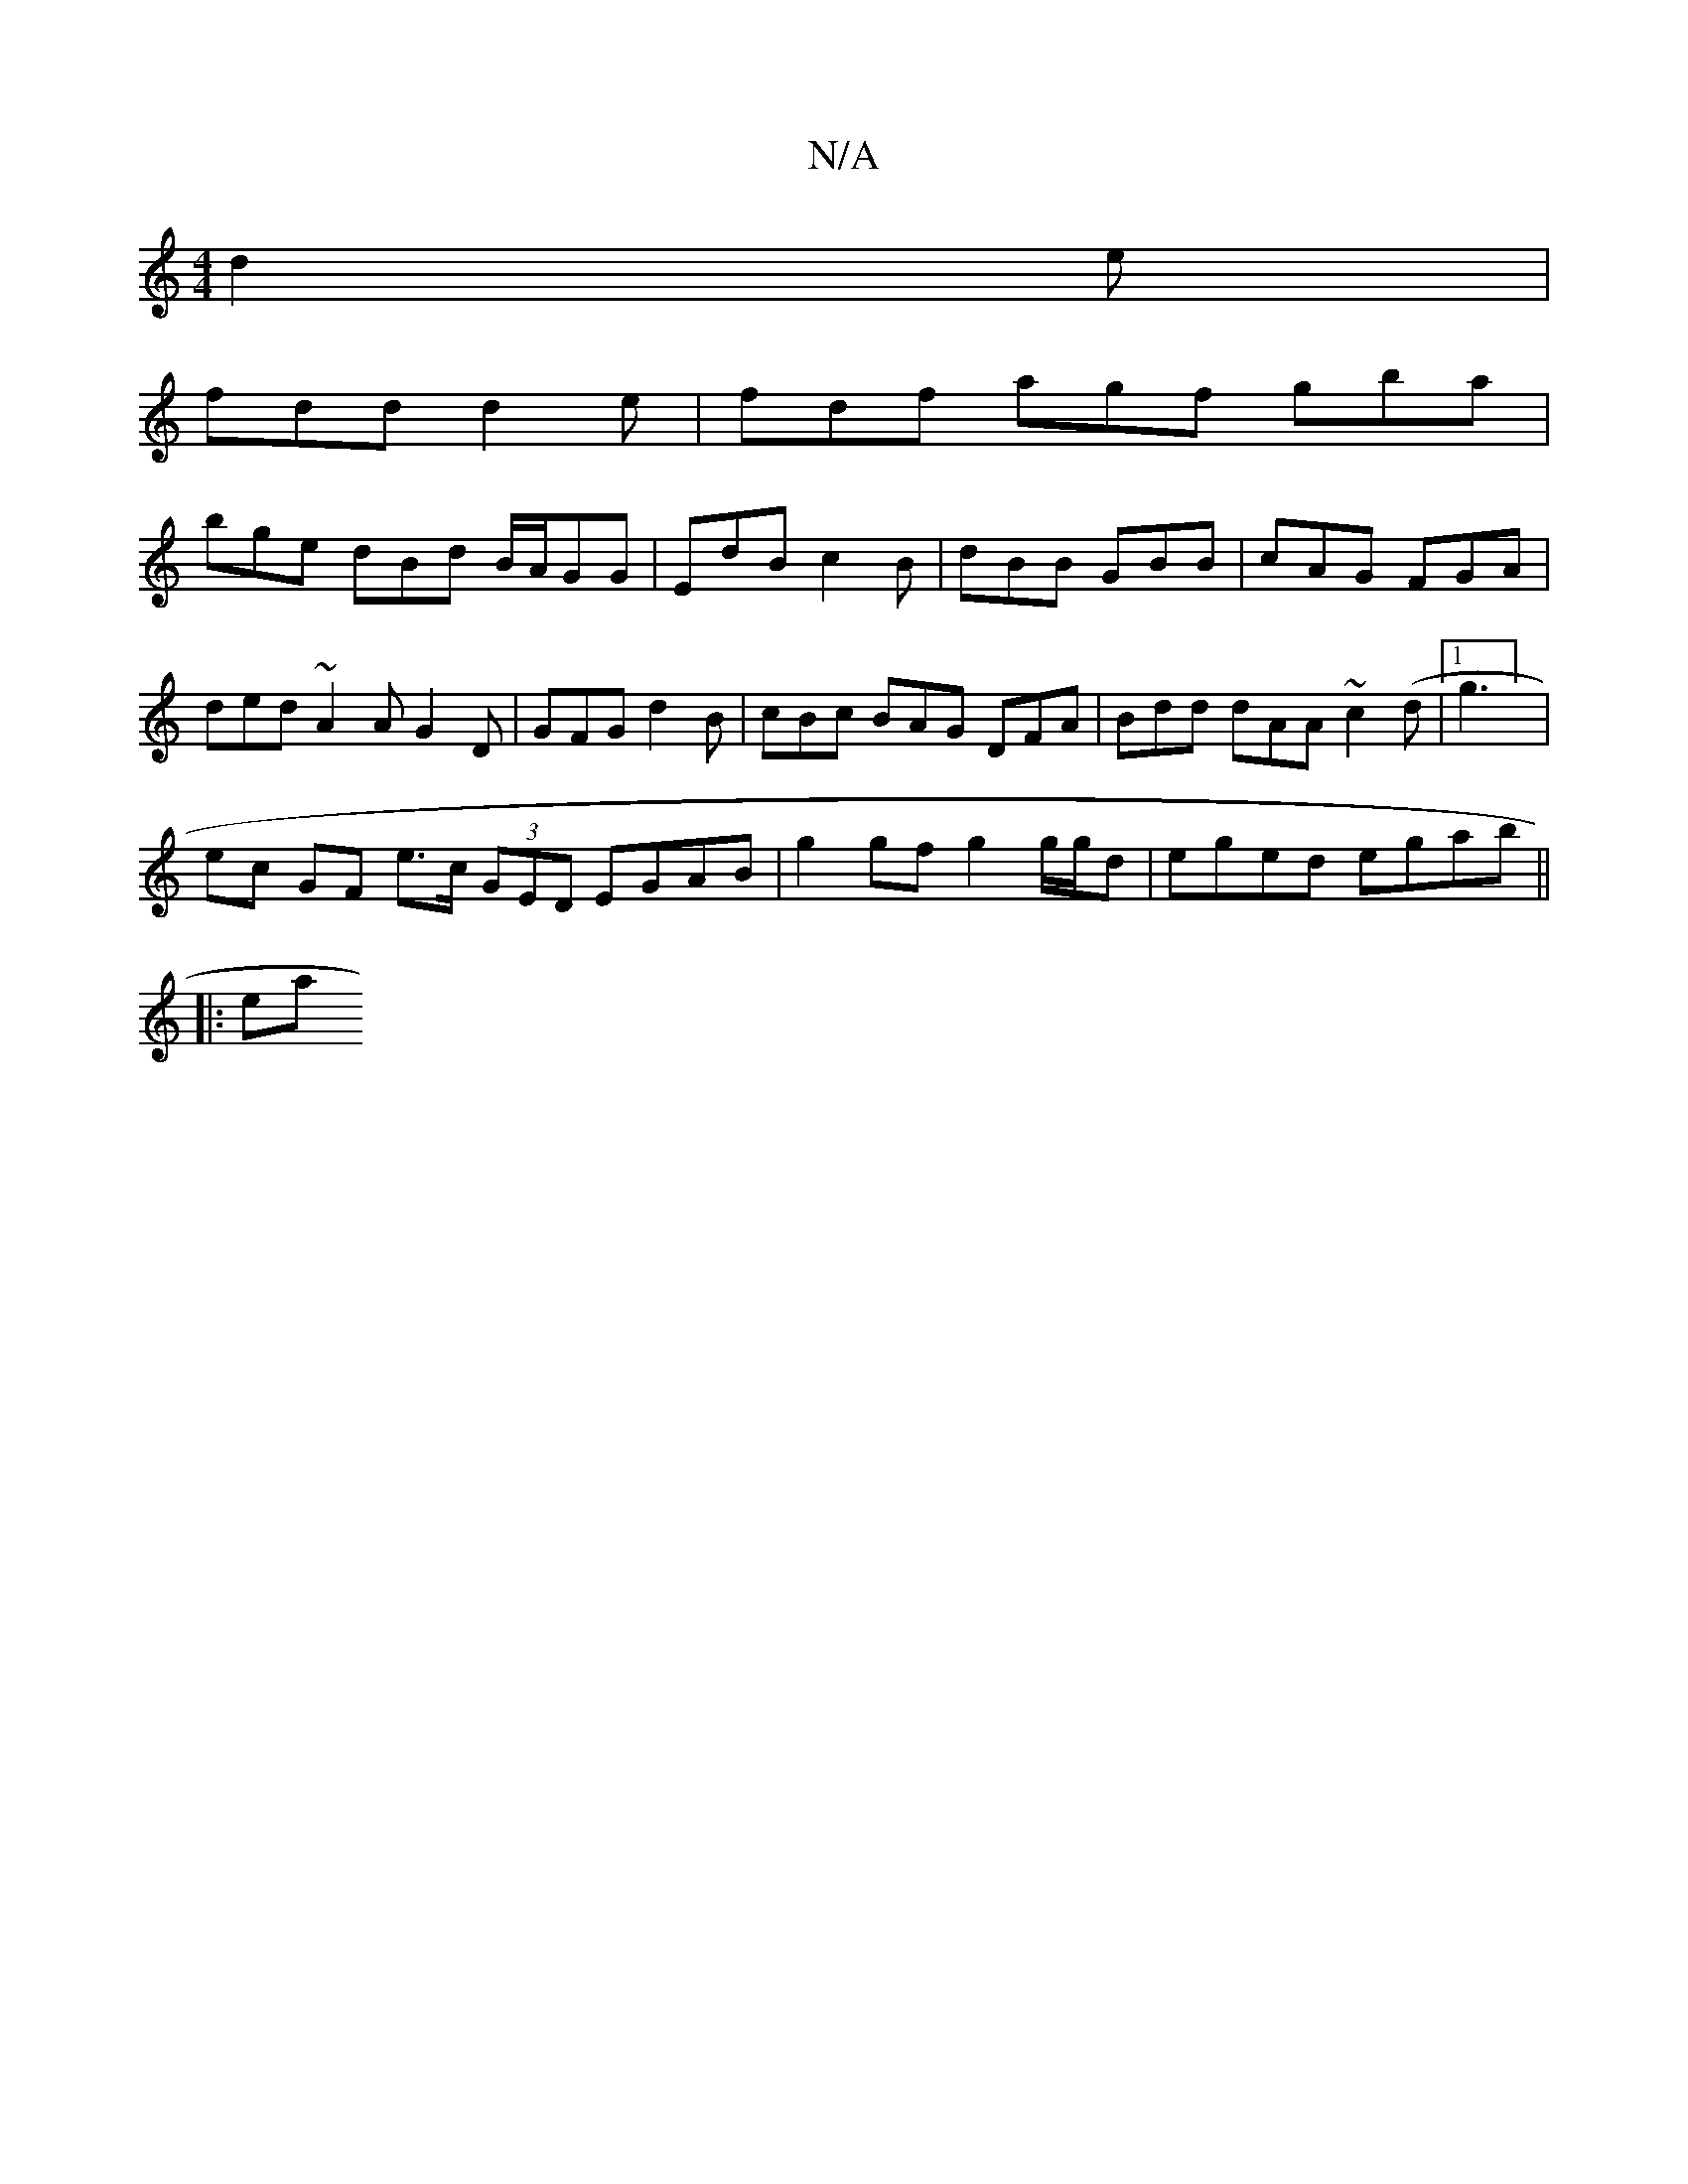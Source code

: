 X:1
T:N/A
M:4/4
R:N/A
K:Cmajor
 d2e|
fdd d2e | fdf agf gba |
bge dBd B/A/GG | EdB c2 B | dBB GBB | cAG FGA |
ded ~A2 A G2 D | GFG d2 B | cBc BAG DFA | Bdd dAA ~c2 (d |1 g3] |
ec GF e>c (3GED EGAB | g2gf g2 g/g/d | eged egab ||
|:ea